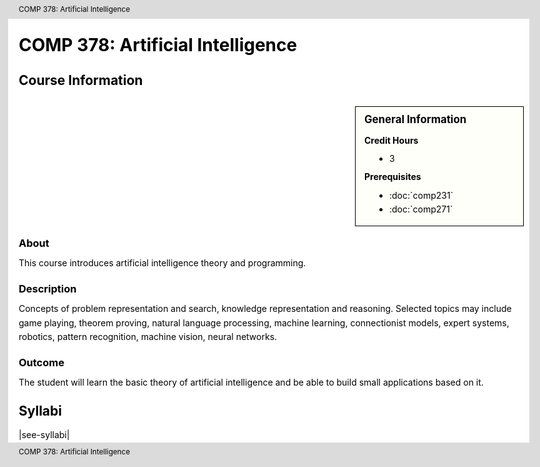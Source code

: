 .. header:: COMP 378: Artificial Intelligence
.. footer:: COMP 378: Artificial Intelligence

.. index::
    Artificial Intelligence
    COMP 378

#################################
COMP 378: Artificial Intelligence
#################################

******************
Course Information
******************

.. sidebar:: General Information

    **Credit Hours**

    * 3

    **Prerequisites**

    * :doc:`comp231`
    * :doc:`comp271`

About
=====

This course introduces artificial intelligence theory and programming.

Description
===========

Concepts of problem representation and search, knowledge representation and reasoning. Selected topics may include game playing, theorem proving, natural language processing, machine learning, connectionist models, expert systems, robotics, pattern recognition, machine vision, neural networks.

Outcome
=======

The student will learn the basic theory of artificial intelligence and be able to build small applications based on it.

*******
Syllabi
*******

|see-syllabi|

